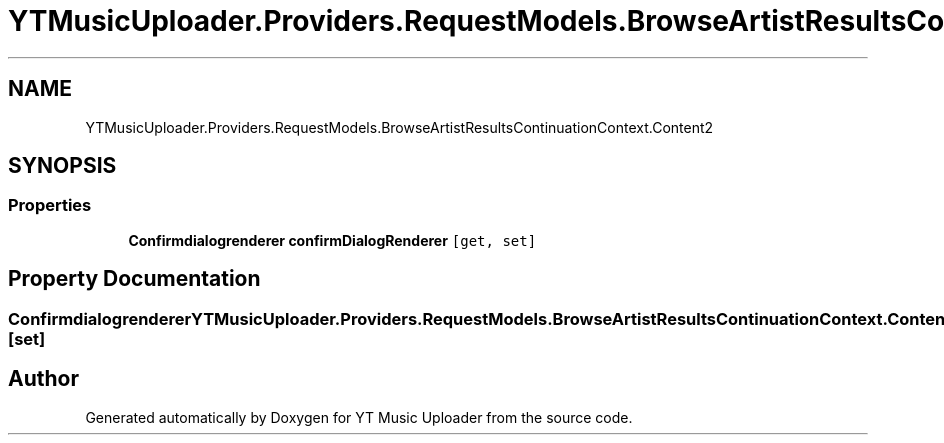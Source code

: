 .TH "YTMusicUploader.Providers.RequestModels.BrowseArtistResultsContinuationContext.Content2" 3 "Fri Aug 28 2020" "YT Music Uploader" \" -*- nroff -*-
.ad l
.nh
.SH NAME
YTMusicUploader.Providers.RequestModels.BrowseArtistResultsContinuationContext.Content2
.SH SYNOPSIS
.br
.PP
.SS "Properties"

.in +1c
.ti -1c
.RI "\fBConfirmdialogrenderer\fP \fBconfirmDialogRenderer\fP\fC [get, set]\fP"
.br
.in -1c
.SH "Property Documentation"
.PP 
.SS "\fBConfirmdialogrenderer\fP YTMusicUploader\&.Providers\&.RequestModels\&.BrowseArtistResultsContinuationContext\&.Content2\&.confirmDialogRenderer\fC [get]\fP, \fC [set]\fP"


.SH "Author"
.PP 
Generated automatically by Doxygen for YT Music Uploader from the source code\&.

